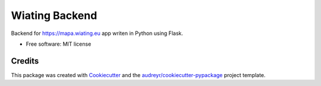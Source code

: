 ===============
Wiating Backend
===============


.. image:: https://img.shields.io/travis/wiating-app/wiating_backend.svg
        :target: https://travis-ci.org/wiating-app/wiating_backend



Backend for https://mapa.wiating.eu app writen in Python using Flask.


* Free software: MIT license


Credits
-------

This package was created with Cookiecutter_ and the `audreyr/cookiecutter-pypackage`_ project template.

.. _Cookiecutter: https://github.com/audreyr/cookiecutter
.. _`audreyr/cookiecutter-pypackage`: https://github.com/audreyr/cookiecutter-pypackage
